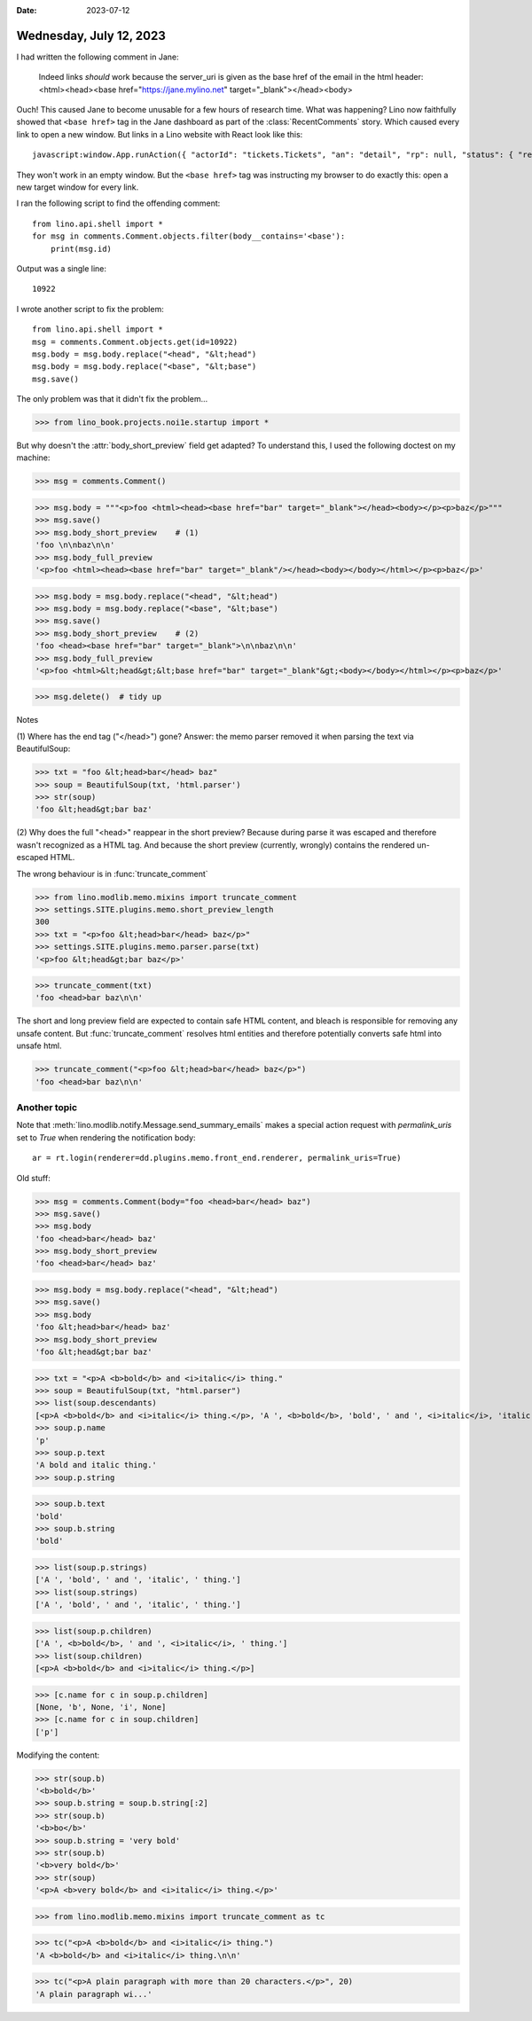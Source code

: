 :date: 2023-07-12

========================
Wednesday, July 12, 2023
========================

I had written the following comment in Jane:

  Indeed links *should* work because the server_uri is given as the base href of
  the email in the html header: <html><head><base href="https://jane.mylino.net"
  target="_blank"></head><body>

Ouch! This caused Jane to become unusable for a few hours of research time. What
was happening? Lino now faithfully showed that ``<base href>`` tag in the Jane
dashboard as part of the :class:`RecentComments` story. Which caused every link
to open a new window. But links in a Lino website with React look like this::

  javascript:window.App.runAction({ "actorId": "tickets.Tickets", "an": "detail", "rp": null, "status": { "record_id": 5038 } })

They won't work in an empty window. But the ``<base href>`` tag was instructing
my browser to do exactly this: open a new target window for every link.

I ran the following script to find the offending comment::

  from lino.api.shell import *
  for msg in comments.Comment.objects.filter(body__contains='<base'):
      print(msg.id)

Output was a single line::

  10922

I wrote another script to fix the problem::

  from lino.api.shell import *
  msg = comments.Comment.objects.get(id=10922)
  msg.body = msg.body.replace("<head", "&lt;head")
  msg.body = msg.body.replace("<base", "&lt;base")
  msg.save()


The only problem was that it didn't fix the problem...

>>> from lino_book.projects.noi1e.startup import *

But why doesn't the :attr:`body_short_preview` field get adapted? To understand
this, I used the following doctest on my machine:

>>> msg = comments.Comment()

>>> msg.body = """<p>foo <html><head><base href="bar" target="_blank"></head><body></p><p>baz</p>"""
>>> msg.save()
>>> msg.body_short_preview    # (1)
'foo \n\nbaz\n\n'
>>> msg.body_full_preview
'<p>foo <html><head><base href="bar" target="_blank"/></head><body></body></html></p><p>baz</p>'

>>> msg.body = msg.body.replace("<head", "&lt;head")
>>> msg.body = msg.body.replace("<base", "&lt;base")
>>> msg.save()
>>> msg.body_short_preview    # (2)
'foo <head><base href="bar" target="_blank">\n\nbaz\n\n'
>>> msg.body_full_preview
'<p>foo <html>&lt;head&gt;&lt;base href="bar" target="_blank"&gt;<body></body></html></p><p>baz</p>'

>>> msg.delete()  # tidy up


Notes

(1) Where has the end tag ("</head>") gone? Answer: the memo parser removed it
when parsing the text via BeautifulSoup:

>>> txt = "foo &lt;head>bar</head> baz"
>>> soup = BeautifulSoup(txt, 'html.parser')
>>> str(soup)
'foo &lt;head&gt;bar baz'

(2) Why does the full "<head>" reappear in the short preview? Because during
parse it was escaped and therefore wasn't recognized as a HTML tag. And because
the short preview (currently, wrongly) contains the rendered un-escaped HTML.

The wrong behaviour is in :func:`truncate_comment`

>>> from lino.modlib.memo.mixins import truncate_comment
>>> settings.SITE.plugins.memo.short_preview_length
300
>>> txt = "<p>foo &lt;head>bar</head> baz</p>"
>>> settings.SITE.plugins.memo.parser.parse(txt)
'<p>foo &lt;head&gt;bar baz</p>'

>>> truncate_comment(txt)
'foo <head>bar baz\n\n'

The short and long preview field are expected to contain safe HTML content,  and
bleach is responsible for removing any unsafe content. But
:func:`truncate_comment` resolves html entities and therefore potentially
converts safe html into unsafe html.

>>> truncate_comment("<p>foo &lt;head>bar</head> baz</p>")
'foo <head>bar baz\n\n'



Another topic
=============

Note that :meth:`lino.modlib.notify.Message.send_summary_emails` makes a special
action request with `permalink_uris` set to `True` when rendering the
notification body::

  ar = rt.login(renderer=dd.plugins.memo.front_end.renderer, permalink_uris=True)



Old stuff:

>>> msg = comments.Comment(body="foo <head>bar</head> baz")
>>> msg.save()
>>> msg.body
'foo <head>bar</head> baz'
>>> msg.body_short_preview
'foo <head>bar</head> baz'

>>> msg.body = msg.body.replace("<head", "&lt;head")
>>> msg.save()
>>> msg.body
'foo &lt;head>bar</head> baz'
>>> msg.body_short_preview
'foo &lt;head&gt;bar baz'



>>> txt = "<p>A <b>bold</b> and <i>italic</i> thing."
>>> soup = BeautifulSoup(txt, "html.parser")
>>> list(soup.descendants)
[<p>A <b>bold</b> and <i>italic</i> thing.</p>, 'A ', <b>bold</b>, 'bold', ' and ', <i>italic</i>, 'italic', ' thing.']
>>> soup.p.name
'p'
>>> soup.p.text
'A bold and italic thing.'
>>> soup.p.string

>>> soup.b.text
'bold'
>>> soup.b.string
'bold'

>>> list(soup.p.strings)
['A ', 'bold', ' and ', 'italic', ' thing.']
>>> list(soup.strings)
['A ', 'bold', ' and ', 'italic', ' thing.']

>>> list(soup.p.children)
['A ', <b>bold</b>, ' and ', <i>italic</i>, ' thing.']
>>> list(soup.children)
[<p>A <b>bold</b> and <i>italic</i> thing.</p>]

>>> [c.name for c in soup.p.children]
[None, 'b', None, 'i', None]
>>> [c.name for c in soup.children]
['p']

Modifying the content:

>>> str(soup.b)
'<b>bold</b>'
>>> soup.b.string = soup.b.string[:2]
>>> str(soup.b)
'<b>bo</b>'
>>> soup.b.string = 'very bold'
>>> str(soup.b)
'<b>very bold</b>'
>>> str(soup)
'<p>A <b>very bold</b> and <i>italic</i> thing.</p>'


>>> from lino.modlib.memo.mixins import truncate_comment as tc

>>> tc("<p>A <b>bold</b> and <i>italic</i> thing.")
'A <b>bold</b> and <i>italic</i> thing.\n\n'

>>> tc("<p>A plain paragraph with more than 20 characters.</p>", 20)
'A plain paragraph wi...'
